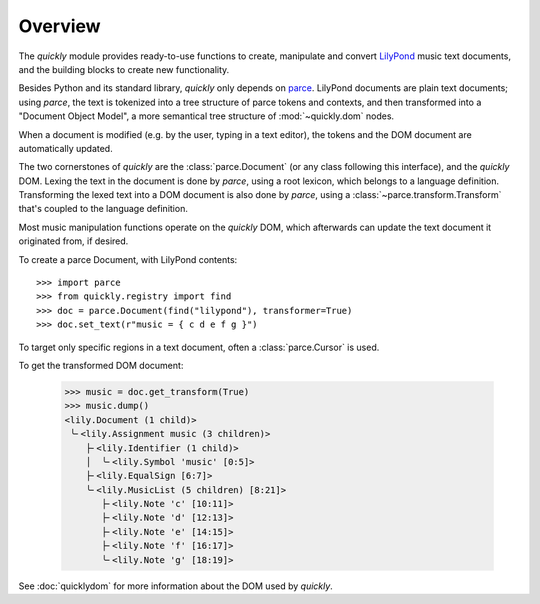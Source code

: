 Overview
========

The *quickly* module provides ready-to-use functions to create, manipulate and
convert `LilyPond`_ music text documents, and the building blocks to create new
functionality.

Besides Python and its standard library, *quickly* only depends on `parce`_.
LilyPond documents are plain text documents; using *parce*, the text is
tokenized into a tree structure of parce tokens and contexts, and then
transformed into a "Document Object Model", a more semantical tree structure of
:mod:`~quickly.dom` nodes.

.. _parce: https://parce.info/
.. _LilyPond: http://lilypond.org/

When a document is modified (e.g. by the user, typing in a text editor), the
tokens and the DOM document are automatically updated.

The two cornerstones of *quickly* are the :class:`parce.Document` (or any class
following this interface), and the *quickly* DOM. Lexing the text in the
document is done by *parce*, using a root lexicon, which belongs to a language
definition. Transforming the lexed text into a DOM document is also done by
*parce*, using a :class:`~parce.transform.Transform` that's coupled to the
language definition.

Most music manipulation functions operate on the *quickly* DOM, which
afterwards can update the text document it originated from, if desired.

To create a parce Document, with LilyPond contents::

    >>> import parce
    >>> from quickly.registry import find
    >>> doc = parce.Document(find("lilypond"), transformer=True)
    >>> doc.set_text(r"music = { c d e f g }")

To target only specific regions in a text document, often a
:class:`parce.Cursor` is used.

To get the transformed DOM document:

    >>> music = doc.get_transform(True)
    >>> music.dump()
    <lily.Document (1 child)>
     ╰╴<lily.Assignment music (3 children)>
        ├╴<lily.Identifier (1 child)>
        │  ╰╴<lily.Symbol 'music' [0:5]>
        ├╴<lily.EqualSign [6:7]>
        ╰╴<lily.MusicList (5 children) [8:21]>
           ├╴<lily.Note 'c' [10:11]>
           ├╴<lily.Note 'd' [12:13]>
           ├╴<lily.Note 'e' [14:15]>
           ├╴<lily.Note 'f' [16:17]>
           ╰╴<lily.Note 'g' [18:19]>

See :doc:`quicklydom` for more information about the DOM used by *quickly*.

